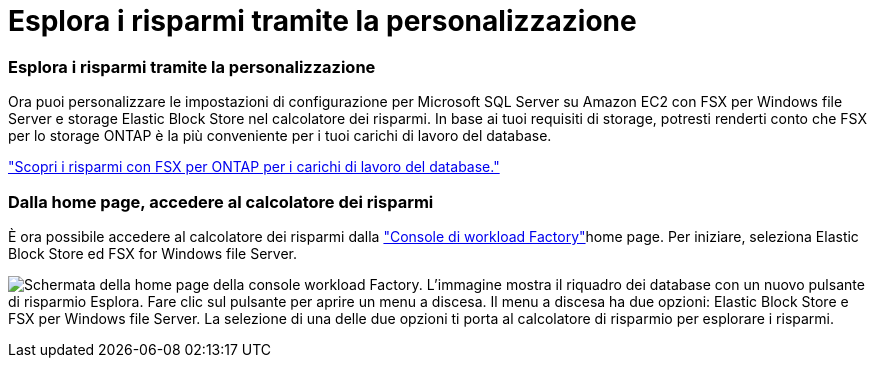 = Esplora i risparmi tramite la personalizzazione
:allow-uri-read: 




=== Esplora i risparmi tramite la personalizzazione

Ora puoi personalizzare le impostazioni di configurazione per Microsoft SQL Server su Amazon EC2 con FSX per Windows file Server e storage Elastic Block Store nel calcolatore dei risparmi. In base ai tuoi requisiti di storage, potresti renderti conto che FSX per lo storage ONTAP è la più conveniente per i tuoi carichi di lavoro del database.

link:explore-savings.html["Scopri i risparmi con FSX per ONTAP per i carichi di lavoro del database."]



=== Dalla home page, accedere al calcolatore dei risparmi

È ora possibile accedere al calcolatore dei risparmi dalla link:https://console.workloads.netapp.com["Console di workload Factory"^]home page. Per iniziare, seleziona Elastic Block Store ed FSX for Windows file Server.

image:screenshot-explore-savings-home-small.png["Schermata della home page della console workload Factory. L'immagine mostra il riquadro dei database con un nuovo pulsante di risparmio Esplora. Fare clic sul pulsante per aprire un menu a discesa. Il menu a discesa ha due opzioni: Elastic Block Store e FSX per Windows file Server. La selezione di una delle due opzioni ti porta al calcolatore di risparmio per esplorare i risparmi."]
